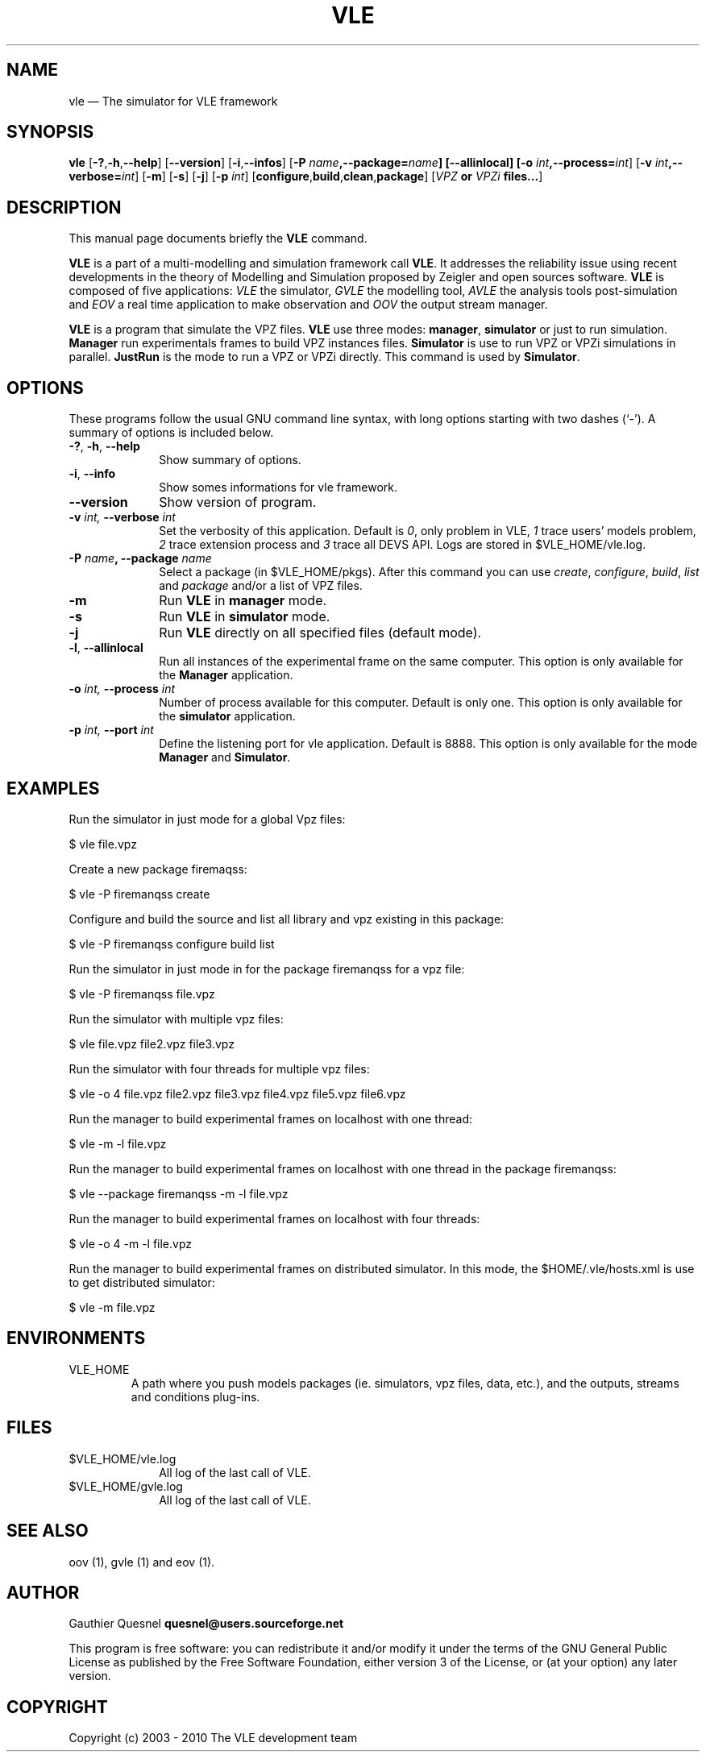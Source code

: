 .TH "VLE" "1"

.SH "NAME"
vle \(em The simulator for VLE framework

.SH "SYNOPSIS"
.PP
\fBvle\fR
[\fB-?\fP,\fB\-h\fP,\fB\-\-help\fP]
[\fB\-\-version\fP]
[\fB\-i\fP,\fB\-\-infos\fP]
[\fB\-P \fIname\fP,\fB\-\-package=\fIname\fP]
[\fB\-\-allinlocal\fP]
[\fB-o \fIint\fP,\fB\-\-process=\fIint\fP\fR]
[\fB-v \fIint\fP,\fB\-\-verbose=\fIint\fP\fR]
[\fB-m\fP]
[\fB-s\fP]
[\fB-j\fP]
[\fB-p \fIint\fP\fR]
[\fBconfigure\fP,\fBbuild\fP,\fBclean\fP,\fBpackage\fP]
[\fB\fIVPZ\fP or \fIVPZi\fP files...\fR]

.SH "DESCRIPTION"
.PP
This manual page documents briefly the \fBVLE\fR command.
.PP
\fBVLE\fR is a part of a multi-modelling and simulation framework call
\fBVLE\fR. It addresses the reliability issue using recent developments in the
theory of Modelling and Simulation proposed by Zeigler and open sources
software. \fBVLE\fR is composed of five applications: \fIVLE\fR the simulator,
\fIGVLE\fR the modelling tool, \fIAVLE\fR the analysis tools post-simulation
and \fIEOV\fR a real time application to make observation and \fIOOV\fR the output
stream manager.
.PP
\fBVLE\fR is a program that simulate the VPZ files. \fBVLE\fR use three modes:
\fBmanager\fP, \fBsimulator\fP or just to run simulation. \fBManager\fP run
experimentals frames to build VPZ instances files. \fBSimulator\fP is use to
run VPZ or VPZi simulations in parallel. \fBJustRun\fP is the mode to run a VPZ
or VPZi directly. This command is used by \fBSimulator\fP.

.SH "OPTIONS"
.PP
These programs follow the usual GNU command line syntax, with long options
starting with two dashes (`\-'). A summary of options is included below.

.IP "\fB-?\fP, \fB-h\fP, \fB\-\-help\fP" 10
Show summary of options.

.IP "\fB-i\fP, \fB\-\-info\fP" 10
Show somes informations for vle framework.

.IP "\fB\-\-version\fP" 10
Show version of program.

.IP "\fB-v\fI int\fR\fP, \fB\-\-verbose\fI int \fR\fP"
Set the verbosity of this application. Default is \fI0\fR, only problem in VLE,
\fI1\fR trace users' models problem, \fI2\fR trace extension process and
\fI3\fR trace all DEVS API. Logs are stored in $VLE_HOME/vle.log.

.IP "\fB\-P \fIname\fP, \fB\-\-package \fIname\fP" 10
Select a package (in $VLE_HOME/pkgs). After this command you can use
\fIcreate\fR, \fIconfigure\fR, \fIbuild\fR, \fIlist\fR and \fIpackage\fR and/or
a list of VPZ files.

.IP "\fB-m\fP" 10
Run \fBVLE\fP in
\fBmanager\fP mode.

.IP "\fB-s\fP" 10
Run \fBVLE\fP in
\fBsimulator\fP mode.

.IP "\fB-j\fP" 10
Run \fBVLE\fP directly on all specified files (default mode).

.IP "\fB-l\fP, \fB\-\-allinlocal\fP"
Run all instances of the experimental frame on the same computer. This option
is only available for the \fBManager\fP application.

.IP "\fB-o\fI int\fR\fP, \fB\-\-process\fI int \fR\fP
Number of process available for this computer. Default is only one. This option
is only available for the \fBsimulator\fP application.

.IP "\fB-p\fI int\fR\fP, \fB\-\-port\fI int \fR\fP
Define the listening port for vle application. Default is 8888. This option is
only available for the mode \fBManager\fP and \fBSimulator\fP.

.SH "EXAMPLES"
.PP
Run the simulator in just mode for a global Vpz files:
.PP
$ vle file.vpz

.PP
Create a new package firemaqss:
.PP
$ vle -P firemanqss create

.PP
Configure and build the source and list all library and vpz existing in this
package:
.PP
$ vle -P firemanqss configure build list

.PP
Run the simulator in just mode in for the package firemanqss for a vpz file:
.PP
$ vle -P firemanqss file.vpz

.PP
Run the simulator with multiple vpz files:
.PP
$ vle file.vpz file2.vpz file3.vpz

.PP
Run the simulator with four threads for multiple vpz files:
.PP
$ vle -o 4 file.vpz file2.vpz file3.vpz file4.vpz file5.vpz file6.vpz

.PP
Run the manager to build experimental frames on localhost with one thread:
.PP
$ vle -m -l file.vpz

.PP
Run the manager to build experimental frames on localhost with one thread in
the package firemanqss:
.PP
$ vle --package firemanqss -m -l file.vpz

.PP
Run the manager to build experimental frames on localhost with four threads:
.PP
$ vle -o 4 -m -l file.vpz

.PP
Run the manager to build experimental frames on distributed simulator. In this
mode, the $HOME/.vle/hosts.xml is use to get distributed simulator:
.PP
$ vle -m file.vpz

.SH "ENVIRONMENTS"
.IP VLE_HOME
A path where you push models packages (ie. simulators, vpz files, data, etc.),
and the outputs, streams and conditions plug-ins.

.SH "FILES"
.IP $VLE_HOME/vle.log 10
All log of the last call of VLE.

.IP $VLE_HOME/gvle.log 10
All log of the last call of VLE.

.SH "SEE ALSO"
.PP
oov (1), gvle (1) and eov (1).

.SH "AUTHOR"
.PP
Gauthier Quesnel \fBquesnel@users.sourceforge.net\fP
.PP
This program is free software: you can redistribute it and/or modify
it under the terms of the GNU General Public License as published by
the Free Software Foundation, either version 3 of the License, or
(at your option) any later version.

.SH "COPYRIGHT"
.PP
Copyright (c) 2003 - 2010 The VLE development team
